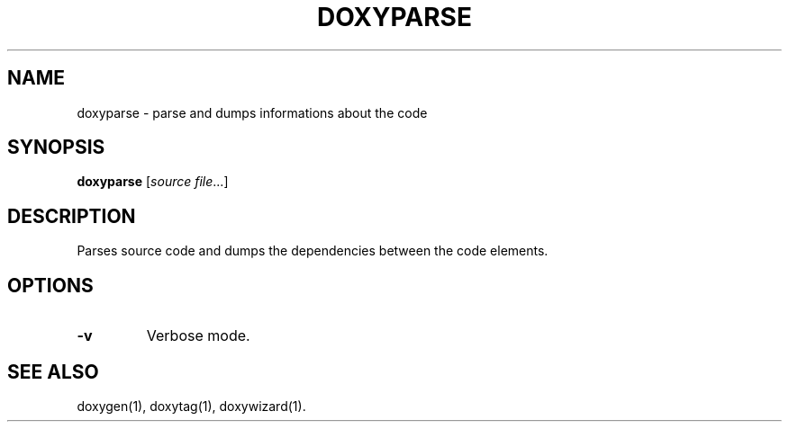.TH DOXYPARSE "1" "DATE" "doxyparse VERSION" "User Commands"
.SH NAME
doxyparse \- parse and dumps informations about the code
.SH SYNOPSIS
.B doxyparse
[\fIsource file\fR...]
.SH DESCRIPTION
Parses source code and dumps the dependencies between the code elements.
.SH OPTIONS
.TP
\fB\-v\fR
Verbose mode.
.SH SEE ALSO
doxygen(1), doxytag(1), doxywizard(1).
